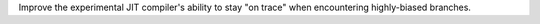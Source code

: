 Improve the experimental JIT compiler's ability to stay "on trace" when
encountering highly-biased branches.
